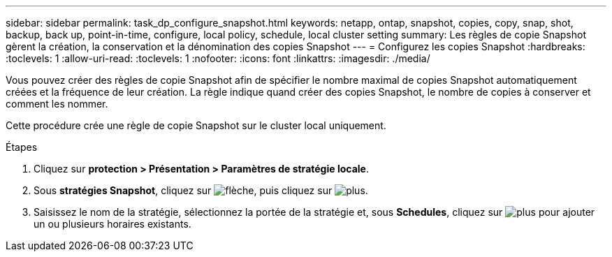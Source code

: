 ---
sidebar: sidebar 
permalink: task_dp_configure_snapshot.html 
keywords: netapp, ontap, snapshot, copies, copy, snap, shot, backup, back up, point-in-time, configure, local policy, schedule, local cluster setting 
summary: Les règles de copie Snapshot gèrent la création, la conservation et la dénomination des copies Snapshot 
---
= Configurez les copies Snapshot
:hardbreaks:
:toclevels: 1
:allow-uri-read: 
:toclevels: 1
:nofooter: 
:icons: font
:linkattrs: 
:imagesdir: ./media/


[role="lead"]
Vous pouvez créer des règles de copie Snapshot afin de spécifier le nombre maximal de copies Snapshot automatiquement créées et la fréquence de leur création. La règle indique quand créer des copies Snapshot, le nombre de copies à conserver et comment les nommer.

Cette procédure crée une règle de copie Snapshot sur le cluster local uniquement.

.Étapes
. Cliquez sur *protection > Présentation > Paramètres de stratégie locale*.
. Sous *stratégies Snapshot*, cliquez sur image:icon_arrow.gif["flèche"], puis cliquez sur image:icon_add.gif["plus"].
. Saisissez le nom de la stratégie, sélectionnez la portée de la stratégie et, sous *Schedules*, cliquez sur image:icon_add.gif["plus"] pour ajouter un ou plusieurs horaires existants.


